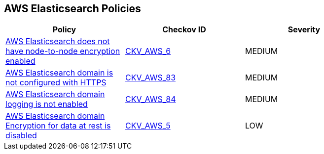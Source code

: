 == AWS Elasticsearch Policies

[width=85%]
[cols="1,1,1"]
|===
|Policy|Checkov ID| Severity

|xref:elasticsearch-5.adoc[AWS Elasticsearch does not have node-to-node encryption enabled]
| https://github.com/bridgecrewio/checkov/tree/master/checkov/cloudformation/checks/resource/aws/ElasticsearchNodeToNodeEncryption.py[CKV_AWS_6]
|MEDIUM

|xref:elasticsearch-6.adoc[AWS Elasticsearch domain is not configured with HTTPS]
| https://github.com/bridgecrewio/checkov/tree/master/checkov/cloudformation/checks/resource/aws/ElasticsearchDomainEnforceHTTPS.py[CKV_AWS_83]
|MEDIUM

|xref:elasticsearch-7.adoc[AWS Elasticsearch domain logging is not enabled]
| https://github.com/bridgecrewio/checkov/tree/master/checkov/cloudformation/checks/resource/aws/ElasticsearchDomainLogging.py[CKV_AWS_84]
|MEDIUM

|xref:elasticsearch-3-enable-encryptionatrest.adoc[AWS Elasticsearch domain Encryption for data at rest is disabled]
| https://github.com/bridgecrewio/checkov/tree/master/checkov/terraform/checks/resource/aws/ElasticsearchEncryption.py[CKV_AWS_5]
|LOW

|===
